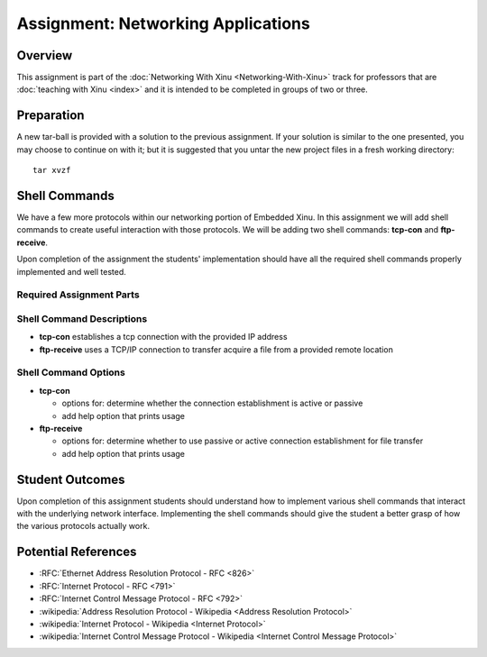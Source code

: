 Assignment: Networking Applications
===================================

Overview
--------

This assignment is part of the :doc:`Networking With Xinu
<Networking-With-Xinu>` track for professors that are :doc:`teaching
with Xinu <index>` and it is intended to be completed in groups of two
or three.

Preparation
-----------

A new tar-ball is provided with a solution to the previous assignment.
If your solution is similar to the one presented, you may choose to
continue on with it; but it is suggested that you untar the new project
files in a fresh working directory::

 tar xvzf

Shell Commands
--------------

We have a few more protocols within our networking portion of Embedded
Xinu. In this assignment we will add shell commands to create useful
interaction with those protocols. We will be adding two shell commands:
**tcp-con** and **ftp-receive**.

Upon completion of the assignment the students' implementation should
have all the required shell commands properly implemented and well
tested.

Required Assignment Parts
~~~~~~~~~~~~~~~~~~~~~~~~~

Shell Command Descriptions
~~~~~~~~~~~~~~~~~~~~~~~~~~

-  **tcp-con** establishes a tcp connection with the provided IP address
-  **ftp-receive** uses a TCP/IP connection to transfer acquire a file
   from a provided remote location

Shell Command Options
~~~~~~~~~~~~~~~~~~~~~

-  **tcp-con**

   -  options for: determine whether the connection establishment is
      active or passive
   -  add help option that prints usage

-  **ftp-receive**

   -  options for: determine whether to use passive or active connection
      establishment for file transfer
   -  add help option that prints usage

Student Outcomes
----------------

Upon completion of this assignment students should understand how to
implement various shell commands that interact with the underlying
network interface. Implementing the shell commands should give the
student a better grasp of how the various protocols actually work.

Potential References
--------------------

-  :RFC:`Ethernet Address Resolution Protocol - RFC <826>`
-  :RFC:`Internet Protocol - RFC <791>`
-  :RFC:`Internet Control Message Protocol - RFC <792>`
-  :wikipedia:`Address Resolution Protocol - Wikipedia <Address Resolution Protocol>`
-  :wikipedia:`Internet Protocol - Wikipedia <Internet Protocol>`
-  :wikipedia:`Internet Control Message Protocol - Wikipedia <Internet Control Message Protocol>`
